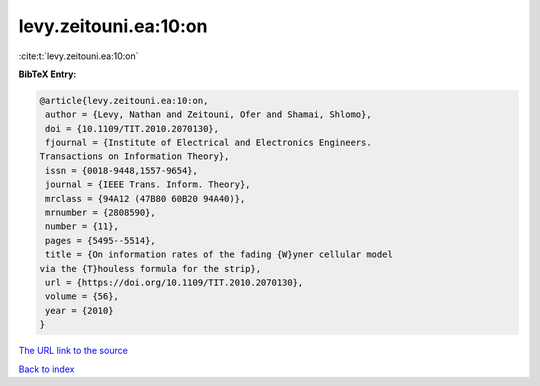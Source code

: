 levy.zeitouni.ea:10:on
======================

:cite:t:`levy.zeitouni.ea:10:on`

**BibTeX Entry:**

.. code-block:: bibtex

   @article{levy.zeitouni.ea:10:on,
    author = {Levy, Nathan and Zeitouni, Ofer and Shamai, Shlomo},
    doi = {10.1109/TIT.2010.2070130},
    fjournal = {Institute of Electrical and Electronics Engineers.
   Transactions on Information Theory},
    issn = {0018-9448,1557-9654},
    journal = {IEEE Trans. Inform. Theory},
    mrclass = {94A12 (47B80 60B20 94A40)},
    mrnumber = {2808590},
    number = {11},
    pages = {5495--5514},
    title = {On information rates of the fading {W}yner cellular model
   via the {T}houless formula for the strip},
    url = {https://doi.org/10.1109/TIT.2010.2070130},
    volume = {56},
    year = {2010}
   }
`The URL link to the source <ttps://doi.org/10.1109/TIT.2010.2070130}>`_


`Back to index <../By-Cite-Keys.html>`_
